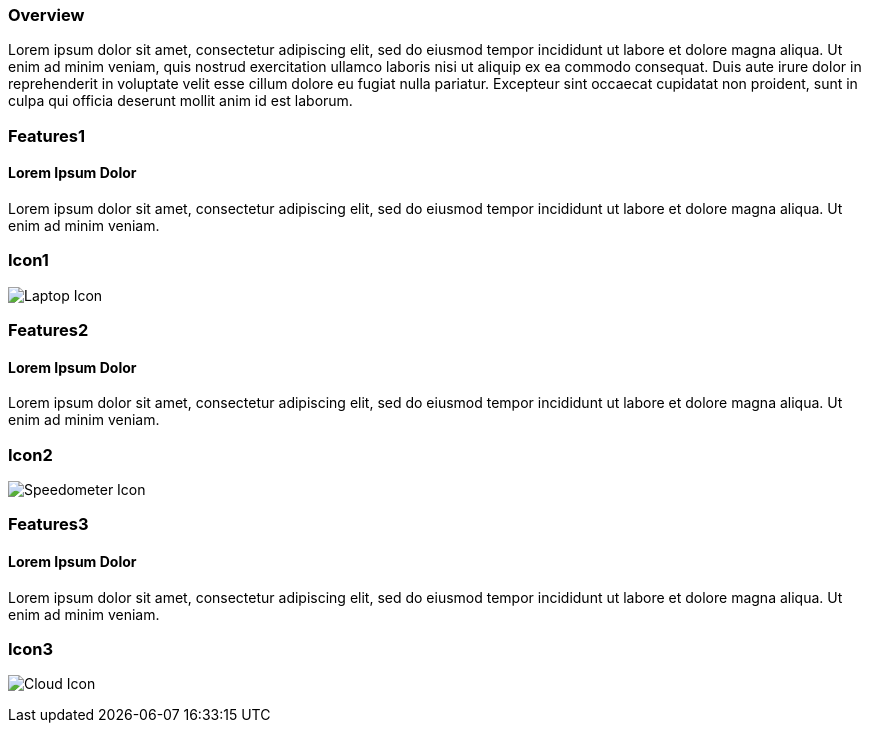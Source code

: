 :awestruct-layout: product-overview
:awestruct-interpolate: true
:leveloffset: 1
:awestruct-description: Product information about Red Hat .Net Runtime
:title: Red Hat .Net Runtime

== Overview

Lorem ipsum dolor sit amet, consectetur adipiscing elit, sed do eiusmod tempor incididunt ut labore et dolore magna aliqua. Ut enim ad minim veniam, quis nostrud exercitation ullamco laboris nisi ut aliquip ex ea commodo consequat. Duis aute irure dolor in reprehenderit in voluptate velit esse cillum dolore eu fugiat nulla pariatur. Excepteur sint occaecat cupidatat non proident, sunt in culpa qui officia deserunt mollit anim id est laborum.

== Features1

=== Lorem Ipsum Dolor

Lorem ipsum dolor sit amet, consectetur adipiscing elit, sed do eiusmod tempor incididunt ut labore et dolore magna aliqua. Ut enim ad minim veniam.

== Icon1

image:#{cdn(site.base_url + '/images/icons/products/products_laptop.png')}["Laptop Icon"]

== Features2

=== Lorem Ipsum Dolor

Lorem ipsum dolor sit amet, consectetur adipiscing elit, sed do eiusmod tempor incididunt ut labore et dolore magna aliqua. Ut enim ad minim veniam.

== Icon2
image:#{cdn(site.base_url + '/images/icons/products/products_speedometer.png')}["Speedometer Icon"]


== Features3

=== Lorem Ipsum Dolor

Lorem ipsum dolor sit amet, consectetur adipiscing elit, sed do eiusmod tempor incididunt ut labore et dolore magna aliqua. Ut enim ad minim veniam.

== Icon3
image:#{cdn(site.base_url + '/images/icons/products/products_cloud.png')}["Cloud Icon"]

